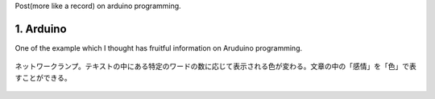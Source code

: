 Post(more like a record) on arduino programming.

1. Arduino
===============

One of the example which I thought has fruitful information on Aruduino
programming.



.. figure:: ./network_lamp.MOV 
   :align: center
   :width: 320px
   :height: 480px

   ネットワークランプ。テキストの中にある特定のワードの数に応じて表示される色が変わる。文章の中の「感情」を「色」で表すことができる。



